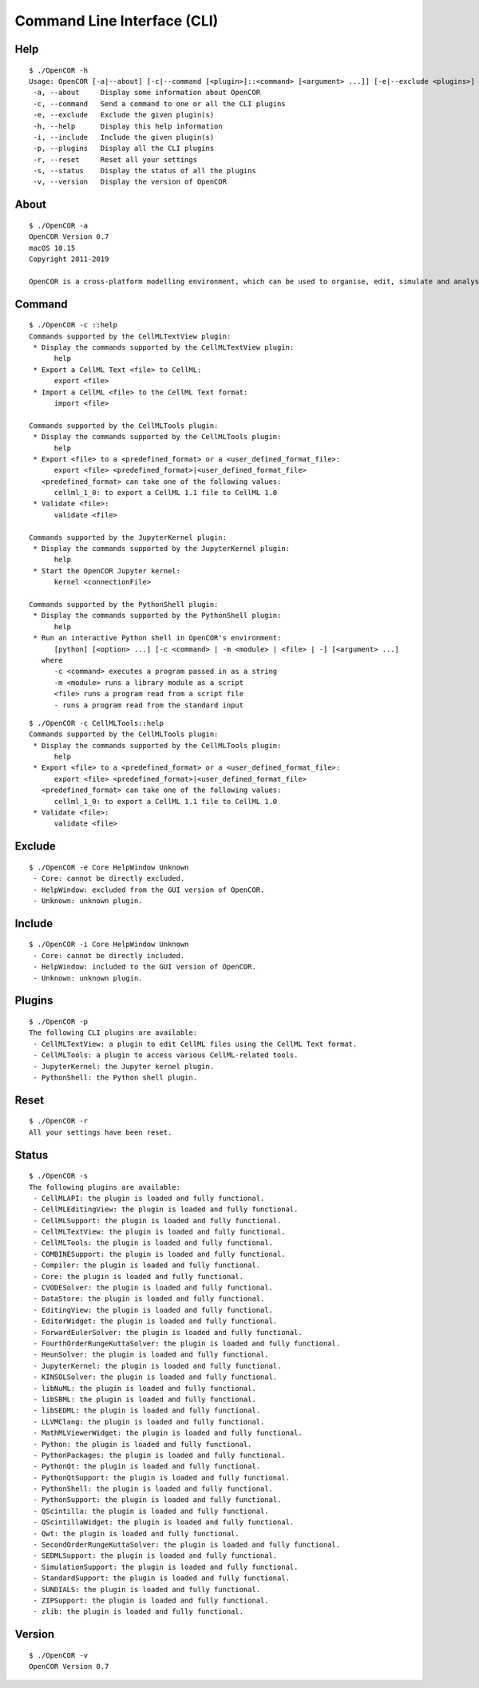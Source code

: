 .. _userInterfaces_commandLineInterface:

==============================
 Command Line Interface (CLI)
==============================

Help
----

::

  $ ./OpenCOR -h
  Usage: OpenCOR [-a|--about] [-c|--command [<plugin>]::<command> [<argument> ...]] [-e|--exclude <plugins>] [-h|--help] [-i|--include <plugins>] [-p|--plugins] [-r|--reset] [-s|--status] [-v|--version] [<files>]
   -a, --about     Display some information about OpenCOR
   -c, --command   Send a command to one or all the CLI plugins
   -e, --exclude   Exclude the given plugin(s)
   -h, --help      Display this help information
   -i, --include   Include the given plugin(s)
   -p, --plugins   Display all the CLI plugins
   -r, --reset     Reset all your settings
   -s, --status    Display the status of all the plugins
   -v, --version   Display the version of OpenCOR

About
-----

::

  $ ./OpenCOR -a
  OpenCOR Version 0.7
  macOS 10.15
  Copyright 2011-2019

  OpenCOR is a cross-platform modelling environment, which can be used to organise, edit, simulate and analyse CellML files.

Command
-------

::

  $ ./OpenCOR -c ::help
  Commands supported by the CellMLTextView plugin:
   * Display the commands supported by the CellMLTextView plugin:
        help
   * Export a CellML Text <file> to CellML:
        export <file>
   * Import a CellML <file> to the CellML Text format:
        import <file>

  Commands supported by the CellMLTools plugin:
   * Display the commands supported by the CellMLTools plugin:
        help
   * Export <file> to a <predefined_format> or a <user_defined_format_file>:
        export <file> <predefined_format>|<user_defined_format_file>
     <predefined_format> can take one of the following values:
        cellml_1_0: to export a CellML 1.1 file to CellML 1.0
   * Validate <file>:
        validate <file>

  Commands supported by the JupyterKernel plugin:
   * Display the commands supported by the JupyterKernel plugin:
        help
   * Start the OpenCOR Jupyter kernel:
        kernel <connectionFile>

  Commands supported by the PythonShell plugin:
   * Display the commands supported by the PythonShell plugin:
        help
   * Run an interactive Python shell in OpenCOR's environment:
        [python] [<option> ...] [-c <command> | -m <module> | <file> | -] [<argument> ...]
     where
        -c <command> executes a program passed in as a string
        -m <module> runs a library module as a script
        <file> runs a program read from a script file
        - runs a program read from the standard input

::

  $ ./OpenCOR -c CellMLTools::help
  Commands supported by the CellMLTools plugin:
   * Display the commands supported by the CellMLTools plugin:
        help
   * Export <file> to a <predefined_format> or a <user_defined_format_file>:
        export <file> <predefined_format>|<user_defined_format_file>
     <predefined_format> can take one of the following values:
        cellml_1_0: to export a CellML 1.1 file to CellML 1.0
   * Validate <file>:
        validate <file>

Exclude
-------

::

  $ ./OpenCOR -e Core HelpWindow Unknown
   - Core: cannot be directly excluded.
   - HelpWindow: excluded from the GUI version of OpenCOR.
   - Unknown: unknown plugin.

Include
-------

::

  $ ./OpenCOR -i Core HelpWindow Unknown
   - Core: cannot be directly included.
   - HelpWindow: included to the GUI version of OpenCOR.
   - Unknown: unknown plugin.

Plugins
-------

::

  $ ./OpenCOR -p
  The following CLI plugins are available:
   - CellMLTextView: a plugin to edit CellML files using the CellML Text format.
   - CellMLTools: a plugin to access various CellML-related tools.
   - JupyterKernel: the Jupyter kernel plugin.
   - PythonShell: the Python shell plugin.

Reset
-----

::

  $ ./OpenCOR -r
  All your settings have been reset.

Status
------

::

  $ ./OpenCOR -s
  The following plugins are available:
   - CellMLAPI: the plugin is loaded and fully functional.
   - CellMLEditingView: the plugin is loaded and fully functional.
   - CellMLSupport: the plugin is loaded and fully functional.
   - CellMLTextView: the plugin is loaded and fully functional.
   - CellMLTools: the plugin is loaded and fully functional.
   - COMBINESupport: the plugin is loaded and fully functional.
   - Compiler: the plugin is loaded and fully functional.
   - Core: the plugin is loaded and fully functional.
   - CVODESolver: the plugin is loaded and fully functional.
   - DataStore: the plugin is loaded and fully functional.
   - EditingView: the plugin is loaded and fully functional.
   - EditorWidget: the plugin is loaded and fully functional.
   - ForwardEulerSolver: the plugin is loaded and fully functional.
   - FourthOrderRungeKuttaSolver: the plugin is loaded and fully functional.
   - HeunSolver: the plugin is loaded and fully functional.
   - JupyterKernel: the plugin is loaded and fully functional.
   - KINSOLSolver: the plugin is loaded and fully functional.
   - libNuML: the plugin is loaded and fully functional.
   - libSBML: the plugin is loaded and fully functional.
   - libSEDML: the plugin is loaded and fully functional.
   - LLVMClang: the plugin is loaded and fully functional.
   - MathMLViewerWidget: the plugin is loaded and fully functional.
   - Python: the plugin is loaded and fully functional.
   - PythonPackages: the plugin is loaded and fully functional.
   - PythonQt: the plugin is loaded and fully functional.
   - PythonQtSupport: the plugin is loaded and fully functional.
   - PythonShell: the plugin is loaded and fully functional.
   - PythonSupport: the plugin is loaded and fully functional.
   - QScintilla: the plugin is loaded and fully functional.
   - QScintillaWidget: the plugin is loaded and fully functional.
   - Qwt: the plugin is loaded and fully functional.
   - SecondOrderRungeKuttaSolver: the plugin is loaded and fully functional.
   - SEDMLSupport: the plugin is loaded and fully functional.
   - SimulationSupport: the plugin is loaded and fully functional.
   - StandardSupport: the plugin is loaded and fully functional.
   - SUNDIALS: the plugin is loaded and fully functional.
   - ZIPSupport: the plugin is loaded and fully functional.
   - zlib: the plugin is loaded and fully functional.

Version
-------

::

  $ ./OpenCOR -v
  OpenCOR Version 0.7

